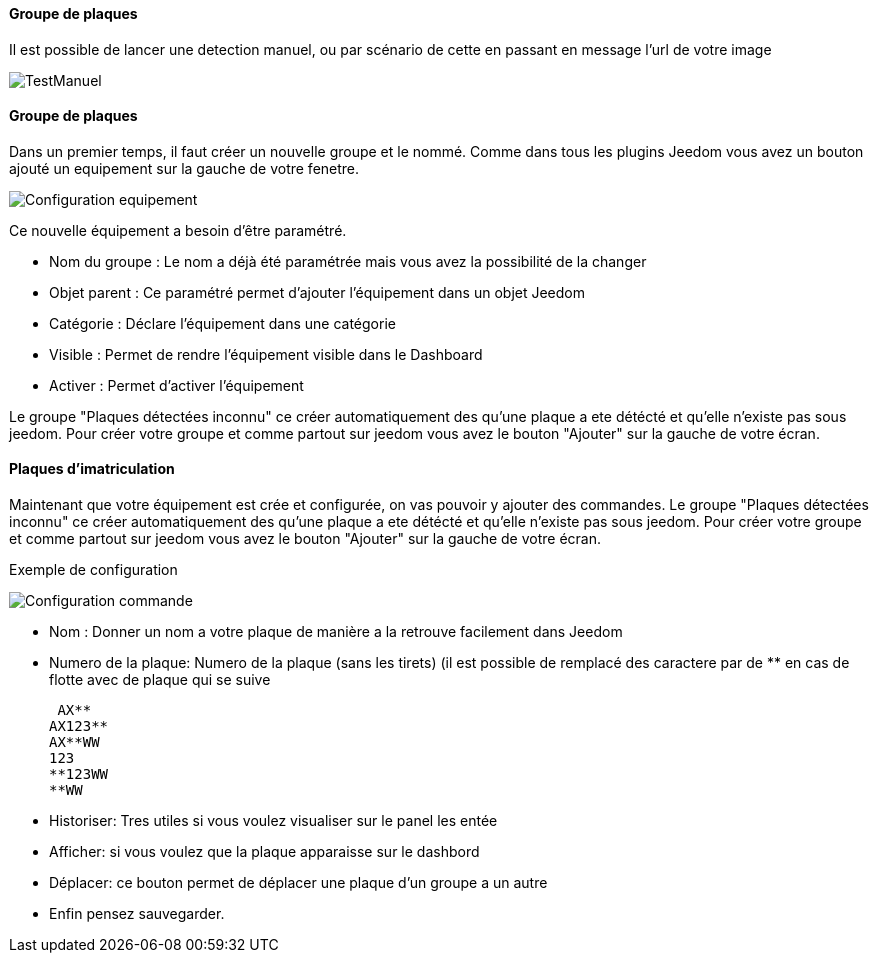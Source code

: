==== Groupe de plaques
Il est possible de lancer une detection manuel, ou par scénario de cette en passant en message l'url de votre image

image::../images/TestManuel.jpg[]

==== Groupe de plaques
Dans un premier temps, il faut créer un nouvelle groupe  et le nommé.
Comme dans tous les plugins Jeedom vous avez un bouton ajouté un equipement sur la gauche de votre fenetre.

image::../images/Configuration_equipement.jpg[]

Ce nouvelle équipement a besoin d'être paramétré.

* Nom du groupe : Le nom a déjà été paramétrée mais vous avez la possibilité de la changer
* Objet parent : Ce paramétré permet d'ajouter l'équipement dans un objet Jeedom
* Catégorie : Déclare l'équipement dans une catégorie
* Visible : Permet de rendre l'équipement visible dans le Dashboard
* Activer : Permet d'activer l'équipement

Le groupe "Plaques détectées inconnu" ce créer automatiquement des qu’une plaque a ete détécté et qu’elle n’existe pas sous jeedom.
Pour créer votre groupe et comme partout sur jeedom vous avez le bouton "Ajouter" sur la gauche de votre écran.

==== Plaques d'imatriculation

Maintenant que votre équipement est crée et configurée, on vas pouvoir y ajouter des commandes.
Le groupe "Plaques détectées inconnu" ce créer automatiquement des qu’une plaque a ete détécté et qu’elle n’existe pas sous jeedom.
Pour créer votre groupe et comme partout sur jeedom vous avez le bouton "Ajouter" sur la gauche de votre écran.

Exemple de configuration

image::../images/Configuration_commande.jpg[]

* Nom : Donner un nom a votre plaque de manière a la retrouve facilement dans Jeedom
* Numero de la plaque: Numero de la plaque (sans les tirets) (il est possible de remplacé des caractere par de ** en cas de flotte avec de plaque qui se suive

 AX**
AX123**
AX**WW
123
**123WW
**WW

* Historiser: Tres utiles si vous voulez visualiser sur le panel les entée
* Afficher: si vous voulez que la plaque apparaisse sur le dashbord
* Déplacer: ce bouton permet de déplacer une plaque d’un groupe a un autre
* Enfin pensez sauvegarder.
